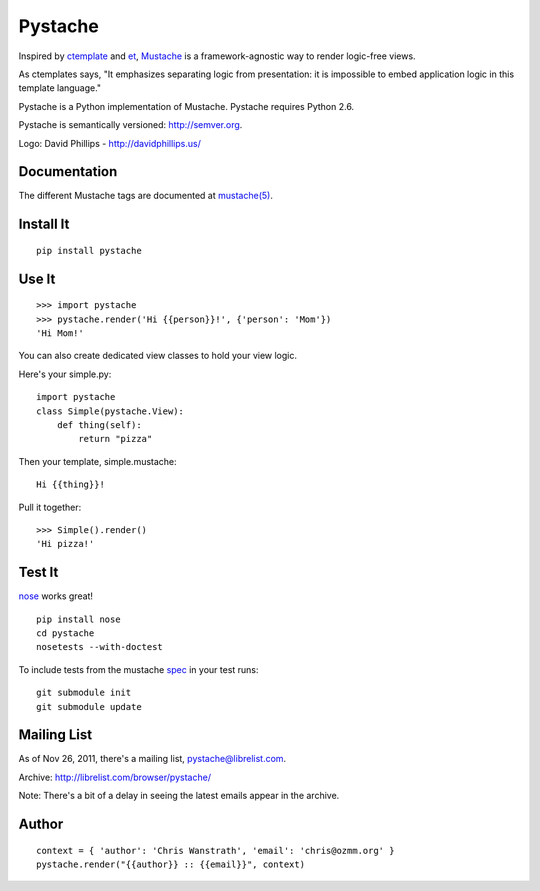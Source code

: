 ========
Pystache
========

.. image:: https://s3.amazonaws.com/webdev_bucket/pystache.png

Inspired by ctemplate_ and et_, Mustache_ is a
framework-agnostic way to render logic-free views.

As ctemplates says, "It emphasizes separating logic from presentation:
it is impossible to embed application logic in this template language."

Pystache is a Python implementation of Mustache. Pystache requires
Python 2.6.

Pystache is semantically versioned: http://semver.org.

Logo: David Phillips - http://davidphillips.us/

Documentation
=============

The different Mustache tags are documented at `mustache(5)`_.

Install It
==========

::

    pip install pystache


Use It
======

::

    >>> import pystache
    >>> pystache.render('Hi {{person}}!', {'person': 'Mom'})
    'Hi Mom!'

You can also create dedicated view classes to hold your view logic.

Here's your simple.py::

    import pystache
    class Simple(pystache.View):
        def thing(self):
            return "pizza"

Then your template, simple.mustache::

    Hi {{thing}}!

Pull it together::

    >>> Simple().render()
    'Hi pizza!'


Test It
=======

nose_ works great! ::

    pip install nose
    cd pystache
    nosetests --with-doctest

To include tests from the mustache spec_ in your test runs: ::

    git submodule init
    git submodule update


Mailing List
==================
As of Nov 26, 2011, there's a mailing list, pystache@librelist.com.

Archive: http://librelist.com/browser/pystache/

Note: There's a bit of a delay in seeing the latest emails appear
in the archive.

Author
======

::

    context = { 'author': 'Chris Wanstrath', 'email': 'chris@ozmm.org' }
    pystache.render("{{author}} :: {{email}}", context)


.. _ctemplate: http://code.google.com/p/google-ctemplate/
.. _et: http://www.ivan.fomichev.name/2008/05/erlang-template-engine-prototype.html
.. _Mustache: http://defunkt.github.com/mustache/
.. _mustache(5): http://mustache.github.com/mustache.5.html
.. _nose: http://somethingaboutorange.com/mrl/projects/nose/0.11.1/testing.html
.. _spec: https://github.com/mustache/spec
